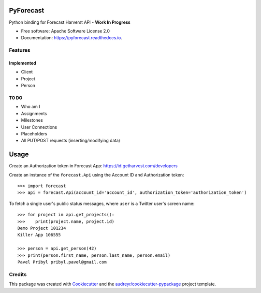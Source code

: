 ==========
PyForecast
==========


.. image:: https://img.shields.io/pypi/v/pyforecast.svg
        :target: https://pypi.python.org/pypi/pyforecast

.. image:: https://img.shields.io/travis/vafliik/pyforecast.svg
        :target: https://travis-ci.org/vafliik/pyforecast

.. image:: https://readthedocs.org/projects/pyforecast/badge/?version=latest
        :target: https://pyforecast.readthedocs.io/en/latest/?badge=latest
        :alt: Documentation Status




Python binding for Forecast Harverst API - **Work In Progress**


* Free software: Apache Software License 2.0
* Documentation: https://pyforecast.readthedocs.io.


Features
--------

Implemented
^^^^^^^^^^^
- Client
- Project
- Person

TO DO
^^^^^^^^^^^
- Who am I
- Assignments
- Milestones
- User Connections
- Placeholders
- All PUT/POST requests (inserting/modifying data)

=====
Usage
=====

Create an Authorization token in Forecast App: https://id.getharvest.com/developers

Create an instance of the ``forecast.Api`` using the Account ID and Authorization token::

    >>> import forecast
    >>> api = forecast.Api(account_id='account_id', authorization_token='authorization_token')


To fetch a single user's public status messages, where ``user`` is a Twitter user's screen name::

    >>> for project in api.get_projects():
    >>>    print(project.name, project.id)
    Demo Project 101234
    Killer App 106555

    >>> person = api.get_person(42)
    >>> print(person.first_name, person.last_name, person.email)
    Pavel Pribyl pribyl.pavel@gmail.com

Credits
-------

This package was created with Cookiecutter_ and the `audreyr/cookiecutter-pypackage`_ project template.

.. _Cookiecutter: https://github.com/audreyr/cookiecutter
.. _`audreyr/cookiecutter-pypackage`: https://github.com/audreyr/cookiecutter-pypackage
